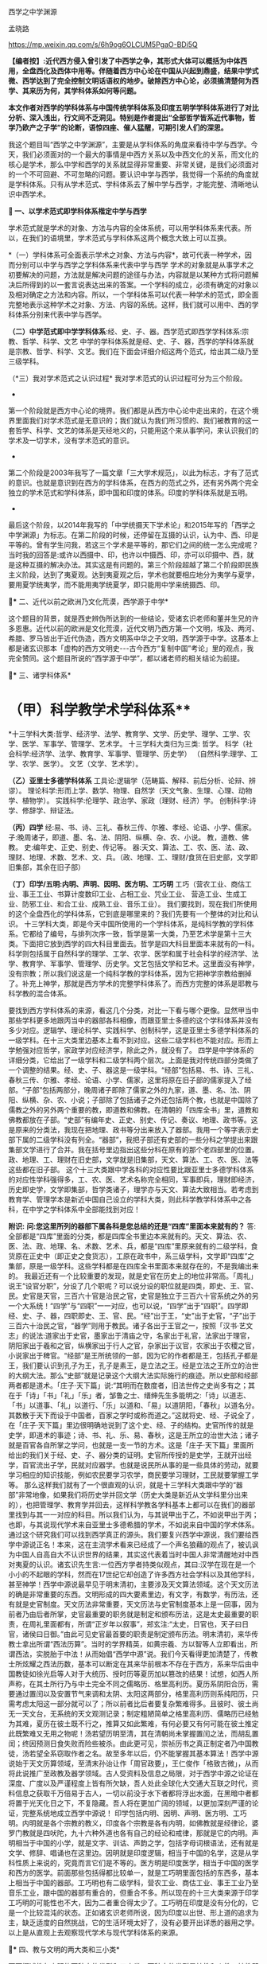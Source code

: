 西学之中学渊源

孟晓路 

https://mp.weixin.qq.com/s/6h9og6OLCUM5PgaO-BDi5Q

*【编者按】:近代西方侵入曾引发了中西学之争，其形式大体可以概括为中体西用，全盘西化及西体中用等。伴随着西方中心论在中国从兴起到鼎盛，结果中学式微、西学达到了完全控制文明话语权的地步。破除西方中心论，必须搞清楚何为西学、其来历为何，其学科体系如何等问题。*

*本文作者对西学的学科体系与中国传统学科体系及印度五明学学科体系进行了对比分析、深入浅出，行文间不乏洞见。特别是作者提出“全部哲学皆系近代事物，哲学乃欧产之子学”的论断，语惊四座、催人猛醒，可期引发人们的深思。*

[[./img/14-0.jpeg]]

我这个题目叫“西学之中学渊源”，主要是从学科体系的角度来看待中学与西学。今天，我们必须面对的一个最大的事情是中西方关系以及中西文化的关系，而文化的核心是学术，那么中学和西学的关系就显得非常重要、非常关键，是我们必须面对的一个不可回避、不可忽略的问题。要认识中学与西学，我觉得一个系统的角度就是学科体系。只有从学术范式、学科体系去了解中学与西学，才能完整、清晰地认识中西学术。

*🔢 一、以学术范式即学科体系楷定中学与西学*

学术范式就是学术的对象、方法与内容的全体系统，可以用学科体系来代表。所以，在我们的语境里，学术范式与学科体系这两个概念大致上可以互换。

*（一）学科体系可全面表示学术之对象、方法与内容*，故可代表一种学术，因而分别可以中学与西学之学科体系来代表中学与西学
学术的对象就是从事学术之初要解决的问题，方法就是解决问题的途径与办法，内容就是以某种方式将问题解决后所得到的以一套言说表达出来的答案。一个学科的成立，必须有确定的对象以及相对确定之方法和内容。所以，一个学科体系可以代表一种学术的范式，即全面完整地表示这种学术之对象、方法、内容的系统。这样，我们就可以用中、西的学科体系分别来代表中学与西学。

*（二）中学范式即中学学科体系*:经、史、子、器。西学范式即西学学科体系:宗教、哲学、科学、文艺
中学的学科体系就是经、史、子、器，西学的学科体系就是宗教、哲学、科学、文艺。我们在下面会详细介绍这两个范式，给出其二级乃至三级学科。

（*三）我对学术范式之认识过程*
我对学术范式的认识过程可分为三个阶段。

- 

第一个阶段就是西方中心论的境界。我们都是从西方中心论中走出来的，在这个境界里面我们对学术范式是无意识的；我们就认为我们所习惯的、我们被教育的这一套哲学、科学、文艺的体系是天经地义的，只能用这个来从事学问，来认识我们的学术及一切学术，没有学术范式的意识。

- 

第二个阶段是2003年我写了一篇文章「三大学术规范」，以此为标志，才有了范式的意识。也就是意识到在西方的学科体系，在西方的范式之外，还有另外两个完全独立的学术范式和学科体系，即中国和印度的体系。印度的学科体系就是五明。

- 

最后这个阶段，以2014年我写的「中学统摄天下学术论」和2015年写的「西学之中学渊源」为标志。在第二阶段的时候，还停留在互摄的认识，认为中、西、印是平等的。曾有学生问我，若这三个学术是平等的，那它们之间的统一怎么完成呢？当时我的回答是:或许以西摄中、印，也许以中摄西、印，亦可以印摄中、西，就是这种互摄的解决办法。其实这是有问题的。第三个阶段超越了第二个阶段即民族主义阶段，达到了夷夏观。达到夷夏观之后，学术也就要相应地分为夷学与夏学，要用夏学统夷学，而不能用夷学统夏学，即只能用中学来统摄西、印。

*🔢** 二、近代以前之欧洲乃文化荒漠，西学源于中学*

这个题目的背景，就是西史辨伪所达到的一些结论，受诸玄识老师和董并生兄的许多恩惠。近代以前的欧洲是文化荒漠，近代文明乃西方第一个文明，埃及、两河、希腊、罗马皆出于近代伪造，西方文明系中华之子文明，西学源于中学。这基本上都是诸玄识那本「虚构的西方文明史-﻿-﻿-古今西方“复制中国”考论」里的观点，我完全赞同。这个题目所说的“西学源于中学”，都以诸老师的相关结论为前提。

*🔢** 三、诸学科体系*

*       （甲）科学教学术学科体系**
*十三学科大类:哲学、经济学、法学、教育学、文学、历史学、理学、工学、农学、医学、军事学、管理学、艺术学。
十三学科大类归为三类:
哲学。
科学（社会科学:经济学、法学、教育学、军事学、管理学、历史学）
（自然科学:理学、工学、农学、医学）。
文艺（文学、艺术学）。

*（乙）亚里士多德学科体系*
工具论:逻辑学（范畴篇、解释、前后分析、论辩、辨谬）。
理论科学:形而上学、数学、物理、自然学（天文气象、生理、心理、动物学、植物学）。
实践科学:伦理学、政治学、家政（理财、经济）学。
创制科学:诗学、修辞学、辩证法。

*（丙）四学*
经:易、书、诗、三礼、春秋三传、尔雅、孝经、论语、小学、儒家。
子:晚周诸子，即道、墨、名、法、阴阳、纵横、杂、农、小说。
教，道教、佛教。
史:编年史、正史、别史、传记等。
器:天文、算法、工、农、医、法、政、理财、地理、术数、艺术、文、兵。（政、地理、工、理财/食货在旧史部，文学即旧集部，其余在旧子部）

*（丁）印学/五明:内明、声明、因明、医方明、工巧明*
工巧（营农工业、商估工业、事王工业、书算计度数印工业、占相工业、咒业工业、
营造工业、生成工业、防邪工业、和合工业、成熟工业、音乐工业）。
我们要找到，现在我们所使用的这个全盘西化的学科体系，它到底是哪里来的？我们先要有一个整体的对比和认识。
十三学科大类，即是今天中国所使用的一个学科体系，是纯科学教的学科体系。它都给了编号，与排列次序一致，哲学是第一大类，乃至艺术学是第十三大类。下面把它放到西学的四大科目里面去。哲学是四大科目里面本来就有的一科。科学则包括属于自然科学的理学、工学、农学、医学和属于社会科学的经济学、法学、教育学、军事学、管理学、历史学。文艺包括文学和艺术。这里面没有神学，没有宗教；所以我们说这是一个纯科学教的学科体系，因为它把神学宗教给删掉了。补充上神学，那就是西方学术的完整学科体系了。而西方完整的体系是耶教与科学教的混合体系。

要找到西方学科体系的来源，看这几个分类，对比一下看与哪个更像。显然甲当中那些学科更多地跟丙当中的器部各科相像，而跟亚里士多德的这个学科体系并没有多少对应。逻辑学、理论科学、实践科学、创制科学，这是亚里士多德学科体系的一级学科。在十三大类里边基本上看不到对应。这些二级学科也不能对应。形而上学勉强对应哲学，家政学对应经济学，除此之外，就没有了。
四学是中学体系的详细分类，它给出了一级学科和二级学科两个层次。上面是我对传统四部分类做了一个调整的结果。经、史、子、器这是一级学科。“经部”包括易、书、诗、三礼、春秋三传、尔雅、孝经、论语、小学、儒家，这里将原在旧子部的儒家提入了经部。“子部”包括两部分，晚周诸子即除了儒家之外的九家，道、墨、名、法、阴阳、纵横、杂、农、小说；子部除了包括诸子之外还包括两个教，也就是中国除了儒教之外的另外两个重要的教，即道教和佛教。在清朝的「四库全书」里，道教和佛教都放在子部。“史部”有编年史、正史、别史、传记、奏议、地理、政书等。这是原来的分类法，我现在把地理、政书等分出来放入了器部。我用一个等字表示史部下属的二级学科没有列全。“器部”，我把子部还有史部的一些分科之学提出来跟集部文学进行了合并。我在括号里边指出这些分科在原有的那个老四部里的位置。政、地理、工、理财在旧史部，文学就是旧集部，天文、算法、工、农、医、法等这些都在旧子部。
这个十三大类跟中学各科的对应性要比跟亚里士多德学科体系的对应性学科强得多，工、农、医、艺术名称完全相同，军事即兵，理财即经济，历史即史学，文学即集部，哲学类诸子，理学亦与天文、算法大致相当。若考虑到教育学、管理学本是新近中国自己设立的学科大类，则此科学教学科体系中之各科，在中学之学科体系中全部能找到对应！

*附识:*
*问:您这里所列的器部下属各科是您总结的还是“四库”里面本来就有的？*
答:全部都是“四库”里面的分类，都是四库全书里边本来就有的。天文、算法、农、医、法、政、地理、名、术数、艺术、兵，都是“四库”里原来就有的二级学科，食货原在正史中（即正史之食货志），工原在政书中，系三级学科，文学即“四库”之集部，原是一级学科。这些学科都是在四库全书里面本来就存在的，不是我编出来的。
我最近还有一个比较重要的发现，就是史官在历史上的地位非常高。「周礼」说王“设官分职”，分设了几个职呢？可以说分设的职位就是四类，即史、王、官、民。史官是天官，三百六十官是治民之官，史官是独立于三百六十官系统之外的另一个大系统！“四学”与“四职”一一对应，也可以说，“四学”出于“四职”。四学即经、史、子、器，四职即史、王、官、民。“经”出于王，“史”出于史官，“子”出于三百六十治民之官，“器学”则用于教民。诸子各出于王官之一，按照「汉书·艺文志」的说法:道家出于史官，墨家出于清庙之守，名家出于礼官，法家出于理官，阴阳家出于羲和之官，纵横家出于行人之官，杂家出于议官，农家出于农稷之官，小说家出于稗官。“经部”是王所统领的一部，因为它的作者都是王，包括孔子都是王，我们要认识到孔子为王，孔子是素王，是立法之王。经是立法之王所立的治世的大纲大法。那么“史部”就是记录这个大纲大法实际施行的痕迹。所以史部和经部两者都是道术。「庄子·天下篇」说:“其明而在数度者，旧法世传之史尚多有之；其在于「诗」「书」「礼」「乐」者，邹鲁之士、缙绅先生多能明之:「诗」以道志、「书」以道事、「礼」以道行、「乐」以道和、「易」以道阴阳，「春秋」以道名分。其数散于天下而设于中国者，百家之学时或称而道之。”这就将史、经、子说全了，在「庄子·天下篇」里边很明确地说到了这个史、经、子的结构。史官所传的就是史学，即道术的事迹；诗、书、礼、乐、易、春秋，这是王所立的治世大法；诸子就是百官各自所掌之学问，也就是一支一节的方术。这是「庄子·天下篇」里面所给出的我们关于经、史、子、器分类的证明。史官所传授的是史学，王就开出经学，百官流出子学，民就对应器学。也就是说民所从事的是一些具体的劳动，就要学习相应的知识技能，例如农民要学习农学，商民要学习理财，工民就要掌握工学等。
那么这样我们就有了一个很直观的认识，就是十三学科大类跟中学的“器部”非常地像，如果我们将历史学并回文学（历史大类是新近从文学科里分出来的），也把管理学、教育学并回去，这样科学教各学科基本上都可以在我们的器部里找到与其一一对应的科目。所以我们认为，与其说甲出于乙，不如说甲出于丙；也即，与其说现代学术来自亚里士多德希腊的学术，不如说来自中国的学术体系。
通过这个研究我们可以找到西学真正的源头。我们要复兴西学中源说，我们要给西学中源说正名！本来，这在主流学术看来已经成了一个声名狼藉的观点了，被讥讽为中国人自高自大不认识世界的结果，其实这代表着当时中国人非常清醒地对中西对夷夏的认识。诸玄识先生言:一位西方学者持类似观点，其曰:汉学在现在是一个小小的不起眼的学科，然而在17世纪它却创造了许多西方社会学科以及其他学科，甚至神学！西学中源说最早见于明末清初，主要涉及天文算法领域。这个天文历法的确是非常重要的东西。文明形成的四大要素里边，有文字，有数学，有历法，还有就是史官制度。天文历法非常重要，天文历法与史官制度基本上是一回事，因为前者乃由后者所掌，史官最重要的职务就是制定和颁布历法，这是太史最重要的职责，在周礼里面都有，所谓“正岁年以叙事”，郑玄注:“太史，日官也，天子曰日官，诸侯曰日御。”由此可见史官最首要的职责是制定颁布历法。明末清初，来华传教士拿出所谓“西法历算”。当时的学界精英，如黄宗羲、方以智等人立即看出，所谓西法，实脱胎于中法！从而始倡“西学中源”说。我们今天看得更加清楚了，传教士所炫耀之西法历数，基本可以断定在其来华前根本不存在于西方，系来华后由中国教徒如徐光启等人对于大统历、授时历等夏历加以篡改的结果！试想，如西人所声称，在其土所行乃与中土完全不同之儒略历、格里高利历。夏历系阴阳合历，需要通过置闰以及安置节气来调和太阴、太阳这两部分，格里高利历则系纯阳历，只需考虑太阳这一部分就可以了；所以前者比后者要复杂繁难得多。且彼时、彼土尚无一天文台，无系统的天文观测记录；制定粗陋简单之格里高利历、儒略历已经勉为其难，夏历在彼土既不行之，推算又如此繁难，有何必要又有何可能在彼土推定此既繁难又无用之物呢！汤若望历明至清，其在清朝尚未掌握置闰之法，而胡乱置闰；终因预测日食失败而险些被杀。由此更可见，崇祯历书之真正制定者乃中国教徒，汤若望全系窃取作者之名。故至多年以后，仍不能掌握其基本算法！西学中源说始于天文历算领域，至清末孙诒让作「周官政要」，王仁俊作「格致古微」，从而将此说推广至政教及器学领域。古人受资料及信息之局限，对于西学中源之论证在深度、广度以及严谨程度上皆有所欠缺，吾人处此全球化大交通大互联之时代，资料信息之获取千万倍易于古人，一切以前没于水下者都将浮出水面，在黑暗中者都将置于光天化日之下，不复隐藏。吾人将在更加广阔的领域，以更加深刻严谨的论证，完整系统地成立西学中源说！
印学包括内明、因明、声明、医方明、工巧明。内明就是各个宗教的教义，印度各个宗教是各有内明，如佛教就是经律论，婆罗门教就是四吠陀，九十六种外道也各有自己的经论和戒律，那就是它的内明。声明相当于中国的小学，就是文字、训诂、声韵之学，包括字母词根语法，还有就是文学、修辞、唱诵也在这里边。因明就是印度逻辑，相当于中国的名学，这是从学科性质上来说的，究竟而言它们是不等的。医方明是印度医学，相当于中国的医学和西方的医学。前面那些包括得都比较单一，就是工巧明里面包括的东西多，基本上相当于中国的器部。工巧明也有二级学科，营农工业、商估工业、事王工业乃至音乐工业，跟中国的器部有重合的，但重合不多。所以现在的十三大类来源于印学工巧明的可能性也不大，因为二者重合得太少了。工巧明在印度是没有分化的，它是一个比较混沌的状态。正如诸玄识老师所说，因为印度以出世、形上道的追求为主，缺乏适度的自然挑战，它的生活环境太好了，没有必要开出详悉的器用之学。
以上是从直观上去观察现代学术与现代学科体系的来源。

*🔢** 四、教与文明的两大类和三小类*

下面概述教与文明的两种大的类型和三小类。两种大的类型是神教和人教，神教即以神为中心，以信仰为宗旨，就是诸老师所概括的神的社会；以人为中心，以理性为宗旨就是人教，就是人的社会。进而我们还需要在人的社会、人教里面再分出两个类型，这样才能够把中与西的教及文明分清楚。中与西不是一个类型，虽然近代西方文明也是一个人的社会，但是中国儒教文明与之有天壤之别。
中国的人教，也就是儒、释、道的中华文明，它是率性的；科学教即现代西方文明，它是纵欲的。率性与纵欲有天壤之别，“率性之谓道”，“小人之中庸也，小人而无忌惮也”。性和欲需要严格区分，性是我们的本性，欲是人欲，两者根本不同！所以西方的现代文明就是把儒教文明从“率性”学成了“纵欲”。
科学教系对儒教之拙劣模仿。从形式上看，科学教跟儒教各方面都很像，例如两者都没有专职神职人员组成的教团，他们都以学校作为传教的教堂，这是一个科学教对儒教最主要的模仿，就是从形式上，从教育体制上去模仿儒教。以学校为教堂，不设专门的教堂，科学教就把自己隐藏在无人能知的地方，大象无形，大音希声！你看，少有人知道儒教的存在，科学教也一样，我们哪知道有科学教啊！之前，我看到何新先生谈过科学教，他说他不信科学教；我的一个修唐密的师兄蒋劲松有一个“科学拜物教”的提法，我受了他们两位的启发，然后我对科学教进行了系统性阐发，这样我们就发现了科学教，科学教是需要被发现的！
所以我们说，现代西学是中学失之毫厘而在西方差之千里的结果，这是我们一个总的结论。下面来看它是怎么由中学衍出，怎么又从中学失之毫厘变成了在西方的差之千里。
西学的学科体系被我们分成四大科目。先看哲学，哲学是科学教学术的总的人生观和世界观，所以马克思主义哲学将哲学定义为系统化、理论化的世界观和人生观。哲学起到了替代宗教的作用，也就是说在科学教之前，在耶教的时代，是用宗教来对人们进行世界观和人生观教育；到了科学教的时代，就改用哲学了，哲学成了人们学习建立世界观和人生观的课本，世界观、人生观教育就从耶教教堂移到了学校，现在的学校还在用哲学来教育我们的人生观和世界观。

*🔢** 五、全部哲学皆系近代事物，哲学乃欧产之子学*

我们说雪山（喜马拉雅山）以西是神教的天下，雪山以东是非神教的天下。雪山以东即中华文明。雪山以西是印度、伊斯兰国家、东欧、西欧，它们都属于神教的天下。我们提到的印度婆罗门教、伊斯兰教、东罗马的耶稣正教、西欧的天主教等，都是神教的文明体系和学术体系，都以神为核心，强调非理性的信仰。婆罗门教依然如此，就不用说耶教跟伊斯兰教了。非神教的、以人为中心、以理性方法为工具的生存方式，只有在中华文明和中华的经、子之学也就是儒、释、道三教中才有。那么我们不得不把哲学的来源归给中华的经、子之学，归给中华的六艺之教以及先秦诸子百家，还有后来的释、道两家，总之就是经、子之学。天下之中最像哲学的只有中华的经、子之学，中华的六经以及诸子百家。跟其他学术体系对比，这个相近性就特别凸显出来了。哲学与经、子之学最相近。哲学相对于神教经典，跟经、子之学是属于一类的，是属于重人的，是以人的理性为核心，而不是以对神的信仰为核心的。这种对比，把哲学与神教的经典和中华的经、子之学进行对比，发现哲学与经、子之学甚近，与神教相差甚远。所以我们可以初步下结论说:哲学的源头不在古希腊，因为古希腊的文明和学术是子虚乌有；不在西欧中世纪黑暗的文化荒漠里，因为文化荒漠不可能产生学术；也不在西欧之外的神教，因为二者迥异而非同类；哲学的真实来源在中华的经学、子学之中。有此，也就有下面的命题:
*全部哲学皆系近代事物，哲学乃欧产之子学；*此说可谓振聋发聩！对于我这个观点，诸玄识老师相当认可。现在我们要大声疾呼，将更多的人从希腊迷梦中唤醒。
*子学和经学的关系:*经是母体，子出于经。我们中华的诸子是这样的，中土子学出于六经，这是马一浮先生最先给我们开示的一个非常重要的观点:六艺统诸子，诸子乃六艺之流失。例如他认为，法家出于礼经，道家老子出于易经，庄子出于乐经，墨家出于礼经、乐经，名家出于春秋经等。中土诸子出于六经，那么说哲学是欧产之子学，我们的根据就是哲学也出于经学。所以我们把哲学跟中土诸子列为同类，称之为“欧产诸子”。正是庄子所说，“其数散于天下而设于中国者，百家之学时或称而道之”，这是中土诸子；那么，其数散于天下而设于欧土者，欧土百家黑格尔、柏拉图等时或称而道之，这就是哲学。总之哲学跟诸子就有这两点相同，其一，两者都出于经学，其二，两者都离经而自立，都不尊经了。此两者是相类似的，所以我们把哲学叫作“欧产诸子”，即将“哲学”鉴定为“子学”。
这就涉及我们对学术范式和学科的认识。我是搞中国哲学的，我的专业就是中国哲学。学界主流从事中国哲学的方法被称为反向格义，即是用西方的学科系统来认识中国的学术。现在我们要正过来，用中国的经、史、子、器来认识天下一切学术。我们要依此认识我们自己，也把西方的诸学科放入到我们经、史、子、器里面去认识。这两个做法是大不一样的。这就涉及关于我第二个阶段与第三个阶段的对比，即我为什么要抛弃第二个阶段那种平等互摄的观点。当时我认为以中统西与以西统中是平等的。现在我认为这样认识是有问题的，以中统西顺理成章，以西统中就是颠倒。为什么这么说呢？我们有两个根据:一个就是中学本身具有这种统摄能力，唯中学具有统摄天下学术的能力，夷学不具备；另一点就是我们今天要讲的中学是祖宗，西学是孙子。以祖宗统孙子顺理成章，以孙子统祖宗是颠倒。
我们认清了学术的源流，由经学统哲学就顺理成章，以哲学统经学则好比以枝统干本末倒置。甚至在哲学的认识里面，实际上连枝都说不上了。因为哲学把儒、释、道本身的传承系统都打破了，它是以时代来划分的，按照时代讲一家一家的学问，这里边没有儒、释、道各自的传承，它不讲儒家哲学，而是讲孔子的哲学、孟子的哲学，讲先秦时代的孔子、老子、孟子、庄子、管子、荀子、韩非子。枝还是有传承的，本来原本的结构是有枝有干，经学是主干，子学是旁枝，枝上是一家一家的叶子。第一步就是把枝、干弄混，将儒、释、道平列，等经学于诸子，把儒家和诸子并列起来，把主干的地位取消掉，成了儒家哲学、道家哲学、法家哲学等。但这还是有传承的，它进一步把儒、释、道、法的这种传承性破掉，那就成了叶子的状态，成了一家一家按时代来讲的哲学。以上就是用西方的哲学来消灭我们经、子结构的大体脉络，所以我们要回到原本状态，就能找到路径。
下面我们具体地就哲学如何出于经学，给出一个粗略的说明。法国传教士向欧洲介绍的理学与经学，先派生了法国唯物主义，后流出了德国古典哲学。前者是在17、18世纪，后者是在19世纪。先有法国唯物主义，代表哲学家为比埃尔·培尔、赫尔巴赫、狄德罗、爱尔维修、拉美特利等；再有德国古典哲学，代表哲学家为莱布尼兹、沃尔夫、康德、黑格尔、费尔巴哈等。这方面诸玄识老师和董并生兄都讲了很多，这两派哲学跟经学的关系都是比较明显的。朱谦之先生20世纪20年代写过一本书「中国哲学对欧洲的影响」，朱先生的书也对这个过程有详细介绍。
以上是近现代哲学。上午诸老师也讲了，所谓古希腊的哲学其实比近现代哲学晚出，是在近代哲学产生以后，才回过头来去伪造它的源头。为了掩盖宋明理学和经学这个真实的源头，用那个最后定型的希腊语、拉丁语伪造出现在定本的「柏拉图全集」「亚里士多德全集」以及其他一些神学家、教父的著作，例如奥古斯丁、阿奎那等人的作品。这样，一切哲学皆是近代事物就说得通了。古希腊不存在，哲学史上所讲的那些很早的东西其实更晚。

*🔢** 六、宋明理学之断见启发出哲学，哲学乃近代科学教人生观之主体承载者与担当者*

我们说宋明理学的断见启发出哲学，换句话说就是理学在中国失之毫厘，而在欧土产生了谬以千里的果实。宋明理学本身存在问题。我对经学的认识就是从宋明理学开始的。我在大学读宋元人注四书五经，读新儒家的作品，基本上都属于宋明理学这个系统。要走出来，进入汉唐经学，也就是十三经注疏这个系统。最近我达到了一个更大的突破，发现了廖平先生的经学。廖平先生进一步突破了郑玄的框架，真正统一了经学，以一个不可思议的方式，即用大统小统说，统一了两汉的今古文经学。所以，我们不但要超越宋明理学，可能还要继续超越郑玄、孔颖达的汉唐经学，当然这是后话。
宋明理学问题很大，郑玄的问题没有宋明理学那么大，他的最大问题是混淆了今文经学与古文经学的家法。他也想统一今古，但却是以一种乡愿的方式，即通过混合今古去达成的，这种混合之学既无今之用，亦无古之用，从而成为一种无用之学！今文经学、古文经学的区分在于制度，是两套系统的制度，他有时候从今文经学取一点，有时候又从古文经学取一点，把两套制度混合之后，这两套制度的大用就都发挥不出来了。所以廖平先生的意见就是重新分清今古，这两套制度要重新厘清，这样才能各发挥其大用。以大统即「周礼」和「尚书」治理全球天下，以小统即王制和「春秋」来治理中国，这样一来，这两套制度就分别得以发挥其大用。那么，治中国也有制度了，治全球天下也有制度了。而且这是一个系统性的安排，大统、小统除了空间上的适用范围不同以外，还有时间上的所适用的未来时段也不同。根据皇、帝、王、伯的镜像对称次序，小统适用伯、王，即孔子之后的较近未来；大统适用于帝、皇，即离孔子更遥远的未来，即我们之后未来那个中国已经建立起全球天下体系的升平大同时代。廖平先生当时就写出了「地球新义」，就是为未来的全球天下设计出了一个合乎经学义理的制度框架，以此来证明孔子的学问不仅仅是治中国的，它本身也包含着治理全球天下的大纲大法。经学不仅能治中国，更能治天下！这样经学才是全人类的普世价值！如果仅能治中国，在这个全球化的时代，经学就失效了。所以廖平先生用这个不可思议的方式，在那个风雨如晦的全盘西化的年代，在一片打倒经学的呼声当中，坚守了经学，非常值得我们推崇。经学在廖平先生之后就中断了，他的弟子蒙文通先生已经不再搞经学了，马一浮先生也只搞理学。所以发现了廖平先生，我们就找到了一个非常有前景的复兴经学的路向。我希望能够接续廖平先生这个路向，只要我们在这个路向上不断用力，经学就一定能复兴起来！
宋明理学的问题之一就是断见。他们要排佛，佛教主张的他们就反对。本来佛教不是一套人为编造的教义，它是一套对世界的如实认识。你反对佛教，跟佛教故意立异，这样就伤害了儒学。因为儒学与佛教对世界人生的认识是完全一样的，它们都是认识到了本性，见到了宇宙人生的真相。所以，在孔颖达的经疏里，也是认为我们的生命来源于精灵和肉身的结合，我们的死亡就是精灵和身体的分离，跟佛教的轮回观是完全一样的。有人会说:唐代佛教大盛，孔颖达这个解释是受了佛教的影响才有的吧？则以下所引「灵枢」及「论六家要旨」中文字可除此嫌疑！「黄帝内经·灵枢·天年篇」载:“黄帝问于歧伯曰:愿闻人之始生，何气筑为基，何立而为楯，何失而死，何得而生？歧伯曰:以母为基，以父为楯；失神者死，得神者生也。黄帝曰:何者为神？歧伯曰:血气已和，荣卫已通，五脏已成，神气舍心，魂魄毕具，乃成为人。又，百岁五脏皆虚，神气皆去，形骸独居，而终矣。”短短数十字，将中国古人之生命观表达得极清楚。「史记·太史公自序·论六家要旨·道家」一段亦曰:“凡人之所生者神也，所托者形也。神大用则竭，形大劳用则敝，形神离则死。死者不可复生，离者不可复反，故圣人重之。由是观之，神者生之本也，形者生之具也。”可知中国古人正统之形神观，固与范缜一类异端性的唯物形神观大异（范缜其实是要故意与佛教立异才树新说，未想到此一异说恰背离了华夏缘起说之正统）。盖与印度佛教思想全然一致也。以母为基，以父为楯，得神者生；正佛法所云:父精、母血、神识三者和合乃能生人之意。宋明理学为了立异，就不承认这些，不承认有天堂、地狱，不承认有轮回。这就导致它落入了断见。
那么，整个近代哲学将世界分成了唯物、唯心、二元论及不可知论，这全都是断见，就是不承认有灵魂，不承认有来生，一死百了，不管是唯心还是唯物都是如此。整个近代哲学都是宋明理学启发出来的，我刚才已经阐述了这个过程。法国唯物主义当然是唯物主义了，德国古典哲学就是唯心主义，二元论是一个混合，其实笛卡尔那个体系不能叫作二元论，所以近代哲学里并无二元论一型，不可知论就是模棱两可不下判断。总之近代哲学主体就是唯心、唯物，这两个都是断见，不管是谢林、黑格尔这些德国古典哲学家，还是法国唯物主义者这些人，他们都明确不承认有来生。他们这个断见是由宋明理学启发出来的，因此可以说宋明理学的断见启发了哲学的断见及纵欲的世界观与人生观。
宋明理学虽是断见，但它还没有提倡纵欲，这就是它失之毫厘。那么哲学就是依照宋明理学的这个萌芽，把它顺理成章地充分展开，而断见一定会导致纵欲。因为宋明理学是刚刚出现问题，它还没有来得及在逻辑上展开，到了科学教就彻底把断见的逻辑展开了，这就是纵欲的人生观，这是对科学教本质性的认识。于是，哲学就成了近代科学教人生观的主体承载者和担当者。我们说，哲学是断见的世界观及纵欲的人生观，科学就是用来贯彻这个纵欲的人生观之工具。

*🔢** 七、朱子之格致启发出西学理性、经验两大流派及科学*

#+begin_quote

所谓致知在格物者，言欲致吾之知，在即物而穷其理也。盖人心之灵莫不有知，而天下之物莫不有理，惟于其理有未穷，故其知有不尽也。是以大学始教，必使学者即凡天下之物，莫不因其已知之理而益穷之，以求致乎其极。至于用力之久，而一旦豁然贯通焉，则众物之表里精粗无不到，而吾心之全体大用无不明矣。

#+end_quote

朱子整理的「四书」是最早被翻译到欧洲去的中国经典之一，所以朱子这段「格致补传」中的内容在欧洲应该产生了非常大的影响，直接启发出了科学。想想看，西方中世纪的耶教里一点科学精神都没有，科学不可能从耶教里自生。那它是从何而来呢？原来，正是来源于这个出了问题的经学。我们说，朱子的「格致补传」是他自己的理解，并非「大学」的原意。「格致补传」对「大学」的理解有问题，而且问题很大。我在拙作「大学注」里面详细地讨论了这个问题。我认为格物致知不是工夫的所在，而只是引入工夫的前提。它是用来立志的，只需要对宇宙、人生的大体脉络，对于家、国、天下的本末次序有一个大体的认识就可以了。不需要一物一物地把这个理穷到极致，把所有的理都穷到贯通的程度，不需要的！那么朱子的解释就完全偏离了正确的路向，他把工夫放在格物上，他给格物工夫设置了一个凡人永远不可能达到的目标，也就是这里说的:“至于用力之久，而一旦豁然贯通焉，则众物之表里精粗无不到，而吾心之全体大用无不明矣。”就是要把天下一切物的理都要清清楚楚地穷尽之，我们说这个全体大用的境界朱子自己也没有达到，他是以盲引盲，就像柏拉图是以盲引盲一样。柏拉图的理念世界完全是他的想象，他认为可以证入这个理念的世界，但是他并没有证入。他认为通过数学、辩证法就可以回到这个理念的世界，开出这个理念世界的认识工具，然后去直观理念。柏拉图预设了一个目标，他自己没有达到，就领着大家一起乱撞。朱子也是一样，他自己没有达到，就让整个800年当中的中国人都沿着这个路线去走。他这个错误的路向后来传到欧洲就导致了科学的出现。

我引的这段中，“天下之物莫不有理”以及“至于用力之久，而一旦豁然贯通焉，则众物之表里精粗无不到，而吾心之全体大用无不明矣”，就是欧洲哲学理性派的宗旨。前者是理性派的本体论，后者是理性派的认识论。“是以大学始教，必使学者即凡天下之物，莫不因其已知之理而益穷之”，这种在一物一物上去格物、去穷一物一物的理的方法就是经验派的方法，也就是科学方法。
为什么说朱子这个解释是经学的失之毫厘呢？本来这种科学方法在我们中学中是有的，但是这不是立志之前要做的工夫，它是立志之后要做的诚意工夫的一部分，就是诚意里边的那个道学的部分。这个工夫要放在诚意里边去做就没有问题，就是这个“即凡天下之物，莫不因其已知之理而益穷之”，要是放在诚意里面去做就没有问题。但是朱子把它作为一种单独的工夫，放在诚意之前去做，这样诚意就永远也来不及进行，永远开始不了，就停留在格物上了。这样向内的修养就没有了，所以这正是导致纵欲的科学教人生的契机，科学教泛滥于外物流荡无归的人生路向就这样被误导出来了。
我是说朱子失之毫厘，没说他彻底错；这里边的微妙关系要妥善把握。到了他们那里，在有毒的文化自然环境里被极度放大。

*🔢** 八、科学如何自中华器学衍出*

前面讲了哲学是如何从经学导出来的，下面看科学是如何从中华器学当中衍出。
先来看两者之不同。这里讲两点:首先器学是在经、史、子、器框架里边的器学，科学是在哲学、科学、文艺里边的科学，它们所处的框架不同，还是要把二者放到各自学术范式的母体里看这个问题。也就是说前者是在道的管控当中的学问，后者是脱离了道的管控而独大，这个非常重要。然后就导致了下面这一点:器学是生态的、可持续的，是健康的类型；科学是反生态的、不可持续的，是癌变的类型。这里由第一点导致了第二点。
我们说哲学、中土诸子都出于经学，但是都脱离经学自立了，它们妄自尊大，不再承认经学。下面是对哲学与科学如何出现的一个总体认识。神学禁欲过甚，时间长了就导致反弹，这是它的内因。外因就是宋明理学这个断见的引入。里应外合，就导出了这种纵欲的人生观，由哲学来教育大家；那么科学就是这个纵欲人生观的工具和实现的手段。基本上就是这样一个脉络。
近现代文明是一个工业文明，所以工这个东西是第一要素、第一关键。所谓欧洲奇迹的关键有二，工业革命与海外殖民地的攫取，而此皆是中国技术引入之结果。近代文明乃工业文明，工学乃关键。我们一定要意识到这一点。因为在现代科学教学术体系里，工学处在一个非常末端的位置，在整体地位上非常不受重视，西方更加重视的是数学、物理，他们认为数学、物理影响了一切的自然科学和社会科学。其实我认为不是这样的，是工学影响了一切门类的科学。所以我说科学中其他的科目，都是工学的附属学科，包括社会科学。我们下面会讲到医学是工学的附属学科，农学是工学的附属学科，这是自然科学；社会科学也是一样的，法学、政治学、经济学都是工学的附属学科，这就是由现代技术来组织社会生活所导致的，我们现代的生活是由技术来范成的，现代生活是为技术服务的，是按照技术的要求来安排的。所以整个现代制度和社会科学也要为工学服务。所以法学、政治学、经济学也都成了工学的附属学科。
问题是，在所谓的古希腊学术当中独缺工学！这是我研究第欧根尼·拉尔修的「名哲言行录」中那些希腊大哲的著作书目时发现的。他介绍了整个希腊重要的哲学家和学者，列出了非常详细的书目。当然这些都是伪书，连这本「名哲言行录」本身也是伪书。这些书目里边没有工学，我统计了，一本关于工学的书都没有，农学的书也很少。只是德谟克利特的书里边有论农业的，还有一个就是赫西俄德的「工作与时日」，我觉得赫西俄德的这本书可能是仿照中国的「月令」写的，就是谈论某个季节农民干什么，农业生活如何按照季节来安排。有点农学因素，工学因素是没有的。我们说近代科学最重要的是工学，但是这个最重要的东西在古希腊著作里面却没有。尽管如此，还硬要说古希腊是现代学术的渊源，怎么能够令人信服呢？
所以，维护西方中心论的人就要拼命贬低工学的地位，说是理论科学开出了工学，导致了这些技术的出现。而这根本就与事实不相符合。我们说第一次工业革命和第二次工业革命都跟理论没有关系，都是些不认识字的工匠搞出来的。火车的发明者史蒂文森、蒸汽机的发明者瓦特、珍妮机的发明者哈格里夫斯，他们都不识字，这些发明怎么可能是从牛顿体系推导出来的呢？事实上，这全都是中国技术引入的结果。例如自动织布机只是动力的变化，中国的织布机我小时候都看到过，是用脚踏的，有梭子和经纬线等，自动织布机与脚踏织布机都是一样的，有了后者，再变化一下动力非常简单。就是说，中国的这些生态技术如何变成了反生态技术，是非常容易的，只是一个动力的变化，那些基本的技术并没有增加什么东西！西方伪造了它的技术史。它的说法是先有理论，由理论生出了技术，这与历史事实全然不符。

*🔢** 九、科学中各科源自中华器学，中国工学加上那些中国同类学科共同导出了今天科学的学科体系*

本节要说明科学中这些具体的学科是如何从中华器学衍生出来的，我的结论是中国工学加上那些中国同类学科共同导出了今天的科学学科体系。

*（一）工学*
现代工学直接来源于中国工学，技术乃现代文明最关键之因素。这些技术从哪里来，李约瑟先生已有定论:现代工业文明所立于其上的那些基础性技术80%来自中华，所以工学乃是从中国来，这是毫无疑义的。由于脱离了道的管控，舍道而从欲，就将健康的生态的中国技术转变为癌化的反生态的现代技术。

*（二）农学*
现代农学是中国工学及农学共同作用的结果。中国的农学先传到西方，康乾时代的农业技术传到欧洲后导致了西方的农业革命，当时他们如实地学习中国传统农业。当西方农业在引进土豆并大面积种植土豆以后，大面积单一种植导致病虫害无法控制，于是发明了农药。重茬导致地力下降，他们不知道休耕轮作，先是进口鸟粪，后来鸟粪不够用，就发明了化肥。这样，农药、化肥就成了现代农业的两个最初、也是最基本的因素。后来又有了动力灌溉，以及由石油催动的农业机械的运用。所以，整个以石油为特征的现代农业就是这么来的，先有中国传统农业的传入，然后加上这些变异，导致了现代农业。现代农业其实是现代工业的一个附属行业，与西方医学一样，因为它整体上依赖于工业，化肥、农药、农业机械都是工业产品。

*（三）理学*
*1.炼丹术→炼金术→化学*
炼丹术衍生出了炼金术，本来炼金术是炼丹术里面附带的一个东西，就是我们的黄白术，我们要炼成仙用的大丹啊！黄白术只是用来为炼丹提供财力支持的。结果西方就学到了这个，真正的炼丹术没有学到。炼金术由阿拉伯人传给西方人，牛顿他们就天天搞这个，也没搞出来。牛顿下功夫最大的两门学问是神学和炼金术。在研究炼金术的实践中，金子没炼出来，却衍生出了近代化学。从中国的炼丹术转而为西方的化学，我们看到了华夏高级学术是如何在被蛮夷学习的过程中一步一步蜕变为有害的低劣学术的。
*2.物理学*
物理学乃是唯物自然哲学，源自对于宋明理学之误读。
17世纪之荷兰是接触东方学问之窗口，笛卡尔长期居于荷兰，从而接触到理学，将理读为reason（理性），将气的世界观衍为以太的自然哲学。牛顿的自然哲学则是对笛卡尔的自然哲学体系批判继承之产物。笛卡尔作为西欧第一位哲学家（哲学第一人）明显乃理学之徒也。
*3.数学*
希罗计数法无进制或曰一进制，只有整数，无分数、小数，无九九口诀表，四则运算中百以上加减已极困难，乘除不会算，故希腊数学只是一个经不起推敲之伪概念。欧西近代数学实源于中国数学也。程碧波与文行先生的文章，已说得很清楚。牛顿-﻿-﻿-莱布尼兹微积分发明权之争甚为可笑，亦甚可耻，实皆抄袭自中国数学也。
*4.历法*
希腊、罗马无史官制度、无天文台、无数学，不可能有精确的历法，格里高利历精确到365.2425天，与郭守敬「授时历」完全相等。其一，不可能有如此巧合，必是抄袭，且不可能中抄西；其二，上文已言古希腊、罗马计数系统无小数，如何有“.2425”之出现？故格里高利历系将授时历阴阳合历之阴历部分删去而将阳历部分简化变形而成。

*（四）医学*
如现代农学，现代医学亦可看作现代工学之附属学科。它里面真正的医学成分很少。即西医非直接承自中医，西医仍系中国工学之附产物也。

*（五）经济学*
Economy之正译当为家计学，译为“理财”（陈焕章）、“计政”（严复）、“食货”亦较日人译为“经济”要好得多。
中国正统思想（重农无为）→魁奈、杜尔哥法国重农学派政治经济学（重农，无为）→亚当·斯密之学（重工，自由）→马克思之学（重工，计划）。
由此可见工学对于政治经济学之决定性影响。亚当·斯密受「货殖列传」影响:看不见的手/价值规律即「货殖列传」中的“物贱之征贵，贵之征贱”。

*（六）法学、政学*
政法荒漠之欧洲建立郡县国家，其基本制度多模仿自中国，具体即康乾盛世之中国。
中国政道中一个非常重要的方面，陈焕章名之为教育选举，它有两个阶段:一是汉魏两晋之选举，一是隋唐以后之科举。中国由教育选举组织全能政府（涵盖行政、立法、司法）。在西方，教育选举被模仿为公务员考试制度，用于选拔有限政府（三权分立之政府）中次要的事务官人选。这样一来，西方教育选举制度就从组织全能政府的唯一途径变成组织有限政府里次要部分的一个途径，西人新发明出来由政党组织政权的主要部分，因而选举制度在现代国家中就降为一个特别次要的制度。
西方法学声称源出于「罗马法」，「罗马法」的宗旨即天赋人权的自然法，与上帝法相对立，明显是近代观念。实际上「罗马法」乃近世为掩盖中国法学这个真实来源而编造。

*（七）军事学*
亦是现代工学的附属学科。“四个现代化”之概括非常好，体现了科技即现代工学之决定性地位。

*（八）艺术学*
亦深受现代科技之影响，如音乐中声、光、电、化之系统运用及绘画中肌理技法等。

*🔢** 十、文学艺术*

林鹏先生、诸玄识先生与董并生兄之相关论文如「莎士比亚剧作是基于中国文化及文学的伪造」「西方文学与“中国风”」等文章，已足可说明西方文学源自对中国文学之拙劣模仿。
所谓的古希腊戏剧并不存在，西欧的第一部戏剧乃是伏尔泰根据「赵氏孤儿」改编的「中国孤儿」。歌剧与话剧分别源自中国戏剧中唱与念。如在夏历中是阴历与阳历之完美结合，在中国戏曲中，唱、念、做、打亦是一体完美之结合。西人不能学全，故只取其一部分。于历法，儒略历和格里高利历取阳历，回历取阴历；于戏剧、歌剧只取其唱，而话剧只取其念；程式化之做、打即付之阙如矣。

*🔢** 十一、History*

对西学中history与中学之史学严加区分！
*（一）在西学中history属于文学下亚科。*
学history者授文学学位，故history与其说是史学，不如说是文学，其真实性甚至不如中土小说家言，也就是说西学中实无史学一科！

*（二）History与史学三个方面对比*
1.史官制度:中国有史官，西方无。
2.书写方式:History推测（据考古、文艺作品等）与编造，史学根据史官之实录书写。
3.目的:History为当代人之利益辩护（所谓一切历史皆为当代史正是西人之夫子自道，亦只适用于history，对于中国之史则绝不可如此说也）；史学为后人提供借鉴与经验教训。

*（三）综（一）（二）两条的结论*
西学中之history与中学史实不相侔，将history翻译为历史实为误译，西学中实无史学一科！可直接翻译为“伪史”或音译为“黑吹”，还仍将其置于文学科下，作为文学的一种，与小说、戏剧并列为同类可矣。

*（四）History系中学中史学之假冒伪劣品*
形式多效颦于史学，然因无史官制度之实录，故实质上则大为变质，而成为虚构之伪史。

*🔢** 十二、神学*

耶教史与希、罗不可分，神学之成立依托于希腊哲学，耶教组织结构依托于罗马帝国，希、罗既伪，则耶教史亦为伪史也。
耶教神学据称为希腊哲学与基督宗教之结合，希腊哲学著作既出于宋明理学，则神学不得不说为宋明理学之次级产物也，现行版本之新旧约及东西方教父之著作皆甚为晚出，不早于17世纪。以希腊文、拉丁文之最后定型为限界。
佛教、回教生出东正教，东正教生出天主教，然后天主教生出新教。假设耶稣生于11世纪，彼时印度、中国西藏地区皆有佛教；耶稣来学，后返回中东，将佛教与当地之原始宗教相结合，创立新约之教，此教之正传则为正教。正教传入西欧，变形为天主教，17-﻿-﻿-18世纪天主教传教士来华，学得宋明理学，于是以理学为模范制造其经文与教义，为掩盖之，则谎称乃与希腊哲学相结合。
所谓的阿奎那之著作「神学大全」，实为17-﻿-﻿-18世纪之际耶稣会士之伪造，深受宋明理学影响，却将宋明理学谎称为古希腊之亚里士多德，则伪中之伪也。

2019-09-03

[[./img/14-1.jpeg]]

版权:作者授权西史辨公号首发，转载请注明出处
